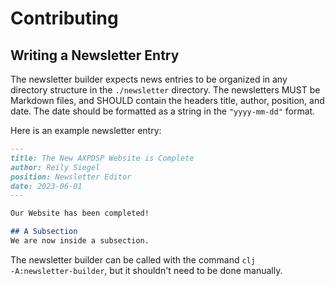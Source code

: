 * Contributing
** Writing a Newsletter Entry
The newsletter builder expects news entries to be organized in any directory
structure in the ~./newsletter~ directory. The newsletters MUST be Markdown files,
and SHOULD contain the headers title, author, position, and date. The date
should be formatted as a string in the ~"yyyy-mm-dd"~ format.

Here is an example newsletter entry:
#+begin_src markdown
---
title: The New AXPDSP Website is Complete
author: Reily Siegel
position: Newsletter Editor
date: 2023-06-01
---

Our Website has been completed!

## A Subsection
We are now inside a subsection.
#+end_src

The newsletter builder can be called with the command ~clj
-A:newsletter-builder~, but it shouldn't need to be done manually.
